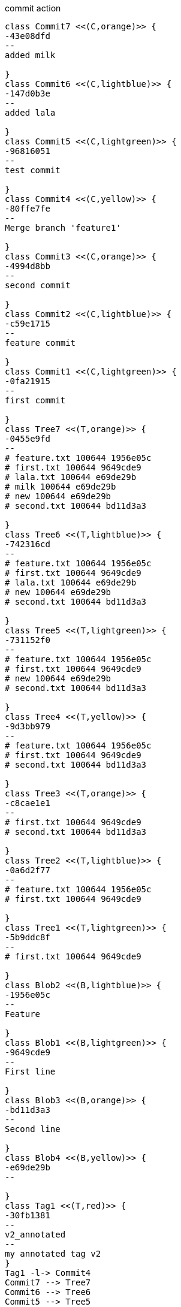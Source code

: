 [plantuml, commit,png, title=commit action, width=1000, height=1000]
....

class Commit7 <<(C,orange)>> {
-43e08dfd
--
added milk

}
class Commit6 <<(C,lightblue)>> {
-147d0b3e
--
added lala

}
class Commit5 <<(C,lightgreen)>> {
-96816051
--
test commit

}
class Commit4 <<(C,yellow)>> {
-80ffe7fe
--
Merge branch 'feature1'

}
class Commit3 <<(C,orange)>> {
-4994d8bb
--
second commit

}
class Commit2 <<(C,lightblue)>> {
-c59e1715
--
feature commit

}
class Commit1 <<(C,lightgreen)>> {
-0fa21915
--
first commit

}
class Tree7 <<(T,orange)>> {
-0455e9fd
--
# feature.txt 100644 1956e05c
# first.txt 100644 9649cde9
# lala.txt 100644 e69de29b
# milk 100644 e69de29b
# new 100644 e69de29b
# second.txt 100644 bd11d3a3

}
class Tree6 <<(T,lightblue)>> {
-742316cd
--
# feature.txt 100644 1956e05c
# first.txt 100644 9649cde9
# lala.txt 100644 e69de29b
# new 100644 e69de29b
# second.txt 100644 bd11d3a3

}
class Tree5 <<(T,lightgreen)>> {
-731152f0
--
# feature.txt 100644 1956e05c
# first.txt 100644 9649cde9
# new 100644 e69de29b
# second.txt 100644 bd11d3a3

}
class Tree4 <<(T,yellow)>> {
-9d3bb979
--
# feature.txt 100644 1956e05c
# first.txt 100644 9649cde9
# second.txt 100644 bd11d3a3

}
class Tree3 <<(T,orange)>> {
-c8cae1e1
--
# first.txt 100644 9649cde9
# second.txt 100644 bd11d3a3

}
class Tree2 <<(T,lightblue)>> {
-0a6d2f77
--
# feature.txt 100644 1956e05c
# first.txt 100644 9649cde9

}
class Tree1 <<(T,lightgreen)>> {
-5b9ddc8f
--
# first.txt 100644 9649cde9

}
class Blob2 <<(B,lightblue)>> {
-1956e05c
--
Feature

}
class Blob1 <<(B,lightgreen)>> {
-9649cde9
--
First line

}
class Blob3 <<(B,orange)>> {
-bd11d3a3
--
Second line

}
class Blob4 <<(B,yellow)>> {
-e69de29b
--

}
class Tag1 <<(T,red)>> {
-30fb1381
--
v2_annotated
--
my annotated tag v2
}
Tag1 -l-> Commit4
Commit7 --> Tree7
Commit6 --> Tree6
Commit5 --> Tree5
Commit4 --> Tree4
Commit3 --> Tree3
Commit2 --> Tree2
Commit1 --> Tree1
Tree7 --> Blob2
Tree7 --> Blob1
Tree7 --> Blob4
Tree7 --> Blob4
Tree7 --> Blob4
Tree7 --> Blob3
Tree6 --> Blob2
Tree6 --> Blob1
Tree6 --> Blob4
Tree6 --> Blob4
Tree6 --> Blob3
Tree5 --> Blob2
Tree5 --> Blob1
Tree5 --> Blob4
Tree5 --> Blob3
Tree4 --> Blob2
Tree4 --> Blob1
Tree4 --> Blob3
Tree3 --> Blob1
Tree3 --> Blob3
Tree2 --> Blob2
Tree2 --> Blob1
Tree1 --> Blob1
Commit6 -l-> Commit5
Commit4 -l-> Commit2
Commit4 -l-> Commit3
Commit7 -l-> Commit6
Commit2 -l-> Commit1
Commit5 -l-> Commit4
Commit3 -l-> Commit1
note top of Commit7 #orange : HEAD
note top of Commit2 #lightblue : refs/heads/feature1
note top of Tag1 #red : refs/tags/v2_annotated
note top of Commit7 #orange : refs/heads/master
note top of Commit4 #yellow : refs/heads/new_branch
note top of Commit4 #yellow : refs/tags/v1_tag

....
